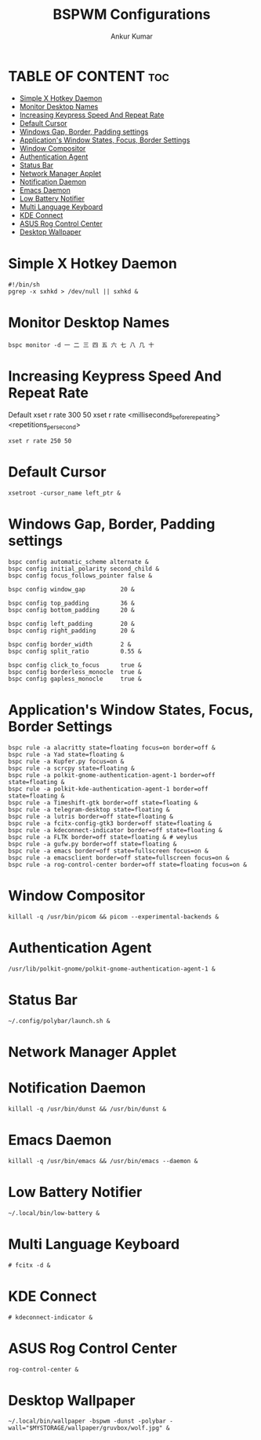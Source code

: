 #+TITLE: BSPWM Configurations
#+AUTHOR: Ankur Kumar
#+PROPERTY: header-args :tangle bspwmrc


* TABLE OF CONTENT :toc:
- [[#simple-x-hotkey-daemon][Simple X Hotkey Daemon]]
- [[#monitor-desktop-names][Monitor Desktop Names]]
- [[#increasing-keypress-speed-and-repeat-rate][Increasing Keypress Speed And Repeat Rate]]
- [[#default-cursor][Default Cursor]]
- [[#windows-gap-border-padding-settings][Windows Gap, Border, Padding settings]]
- [[#applications-window-states-focus-border-settings][Application's Window States, Focus, Border Settings]]
- [[#window-compositor][Window Compositor]]
- [[#authentication-agent][Authentication Agent]]
- [[#status-bar][Status Bar]]
- [[#network-manager-applet][Network Manager Applet]]
- [[#notification-daemon][Notification Daemon]]
- [[#emacs-daemon][Emacs Daemon]]
- [[#low-battery-notifier][Low Battery Notifier]]
- [[#multi-language-keyboard][Multi Language Keyboard]]
- [[#kde-connect][KDE Connect]]
- [[#asus-rog-control-center][ASUS Rog Control Center]]
- [[#desktop-wallpaper][Desktop Wallpaper]]

* Simple X Hotkey Daemon
#+begin_src shell
#!/bin/sh
pgrep -x sxhkd > /dev/null || sxhkd &
#+end_src

* Monitor Desktop Names
#+begin_src shell
bspc monitor -d ⼀ ⼆ 三 四 五 六 七 ⼋ ⼏ ⼗
#+end_src

* Increasing Keypress Speed And Repeat Rate
Default xset r rate 300 50
xset r rate <milliseconds_before_repeating> <repetitions_per_second>

#+begin_src shell
xset r rate 250 50
#+end_src

* Default Cursor
#+begin_src shell
xsetroot -cursor_name left_ptr &
#+end_src

* Windows Gap, Border, Padding settings
#+begin_src shell
bspc config automatic_scheme alternate &
bspc config initial_polarity second_child &
bspc config focus_follows_pointer false &

bspc config window_gap          20 &

bspc config top_padding         36 &
bspc config bottom_padding      20 &

bspc config left_padding        20 &
bspc config right_padding       20 &

bspc config border_width        2 &
bspc config split_ratio         0.55 &

bspc config click_to_focus      true &
bspc config borderless_monocle  true &
bspc config gapless_monocle     true &
#+end_src

* Application's Window States, Focus, Border Settings
#+begin_src shell
bspc rule -a alacritty state=floating focus=on border=off &
bspc rule -a Yad state=floating &
bspc rule -a Kupfer.py focus=on &
bspc rule -a scrcpy state=floating &
bspc rule -a polkit-gnome-authentication-agent-1 border=off state=floating &
bspc rule -a polkit-kde-authentication-agent-1 border=off state=floating &
bspc rule -a Timeshift-gtk border=off state=floating &
bspc rule -a telegram-desktop state=floating &
bspc rule -a lutris border=off state=floating &
bspc rule -a fcitx-config-gtk3 border=off state=floating &
bspc rule -a kdeconnect-indicator border=off state=floating &
bspc rule -a FLTK border=off state=floating & # weylus
bspc rule -a gufw.py border=off state=floating &
bspc rule -a emacs border=off state=fullscreen focus=on &
bspc rule -a emacsclient border=off state=fullscreen focus=on &
bspc rule -a rog-control-center border=off state=floating focus=on &
#+end_src


* Window Compositor
#+begin_src shell
killall -q /usr/bin/picom && picom --experimental-backends &
#+end_src

* Authentication Agent
#+begin_src shell
/usr/lib/polkit-gnome/polkit-gnome-authentication-agent-1 &
#+end_src

* Status Bar
#+begin_src shell
~/.config/polybar/launch.sh &
#+end_src

* Network Manager Applet
# Network Manager Applet: nm-applet
# /usr/bin/nm-applet --indicator & # Using Rofi Wifi Menu

* Notification Daemon
#+begin_src shell
killall -q /usr/bin/dunst && /usr/bin/dunst &
#+end_src

* Emacs Daemon
#+begin_src shell
killall -q /usr/bin/emacs && /usr/bin/emacs --daemon &
#+end_src

* Low Battery Notifier
#+begin_src shell
~/.local/bin/low-battery &
#+end_src

* Multi Language Keyboard
#+begin_src shell
# fcitx -d &
#+end_src

* KDE Connect
#+begin_src shell
# kdeconnect-indicator &
#+end_src

* ASUS Rog Control Center
#+begin_src shell
rog-control-center &
#+end_src

* Desktop Wallpaper
#+begin_src shell
~/.local/bin/wallpaper -bspwm -dunst -polybar -wall="$MYSTORAGE/wallpaper/gruvbox/wolf.jpg" &
#+end_src
